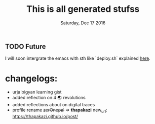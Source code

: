 #+TITLE: This is all generated stufss
#+DATE: Tuesday, Oct 11 2016
#+DESCRIPTION: inside hugo basedir, hugot -t <mytheme>

** TODO Future
   I will soon intergrate the emacs with sth like `deploy.sh` explained
   [[https://gohugo.io/tutorials/github-pages-blog/#hosting-personal-organization-pages][here]].

* changelogs:
  - urja bigyan learning gist
  - added reflection on 4 🌏 revolutions
  - added reflections about on digital traces
  - profile rename +zerOnepal+ => *thapakazi*
    new_url: https://thapakazi.github.io/post/
    #+DATE: Saturday, Dec 17 2016
